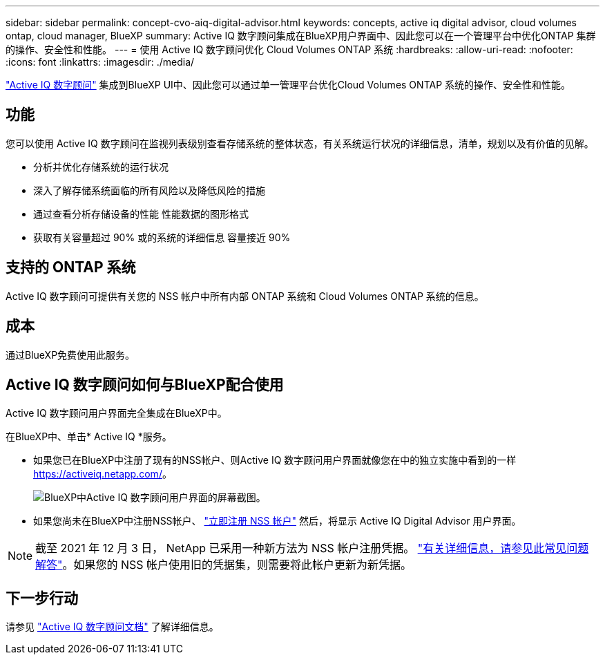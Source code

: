 ---
sidebar: sidebar 
permalink: concept-cvo-aiq-digital-advisor.html 
keywords: concepts, active iq digital advisor, cloud volumes ontap, cloud manager, BlueXP 
summary: Active IQ 数字顾问集成在BlueXP用户界面中、因此您可以在一个管理平台中优化ONTAP 集群的操作、安全性和性能。 
---
= 使用 Active IQ 数字顾问优化 Cloud Volumes ONTAP 系统
:hardbreaks:
:allow-uri-read: 
:nofooter: 
:icons: font
:linkattrs: 
:imagesdir: ./media/


[role="lead"]
https://www.netapp.com/services/support/active-iq/["Active IQ 数字顾问"] 集成到BlueXP UI中、因此您可以通过单一管理平台优化Cloud Volumes ONTAP 系统的操作、安全性和性能。



== 功能

您可以使用 Active IQ 数字顾问在监视列表级别查看存储系统的整体状态，有关系统运行状况的详细信息，清单，规划以及有价值的见解。

* 分析并优化存储系统的运行状况
* 深入了解存储系统面临的所有风险以及降低风险的措施
* 通过查看分析存储设备的性能 性能数据的图形格式
* 获取有关容量超过 90% 或的系统的详细信息 容量接近 90%




== 支持的 ONTAP 系统

Active IQ 数字顾问可提供有关您的 NSS 帐户中所有内部 ONTAP 系统和 Cloud Volumes ONTAP 系统的信息。



== 成本

通过BlueXP免费使用此服务。



== Active IQ 数字顾问如何与BlueXP配合使用

Active IQ 数字顾问用户界面完全集成在BlueXP中。

在BlueXP中、单击* Active IQ *服务。

* 如果您已在BlueXP中注册了现有的NSS帐户、则Active IQ 数字顾问用户界面就像您在中的独立实施中看到的一样 https://activeiq.netapp.com/[]。
+
image:screenshot_aiq_digital_advisor.png["BlueXP中Active IQ 数字顾问用户界面的屏幕截图。"]

* 如果您尚未在BlueXP中注册NSS帐户、 https://docs.netapp.com/us-en/bluexp-setup-admin/task-adding-nss-accounts.html["立即注册 NSS 帐户"^] 然后，将显示 Active IQ Digital Advisor 用户界面。



NOTE: 截至 2021 年 12 月 3 日， NetApp 已采用一种新方法为 NSS 帐户注册凭据。 https://kb.netapp.com/Advice_and_Troubleshooting/Miscellaneous/FAQs_for_NetApp_adoption_of_MS_Azure_AD_B2C_for_login["有关详细信息，请参见此常见问题解答"]。如果您的 NSS 帐户使用旧的凭据集，则需要将此帐户更新为新凭据。



== 下一步行动

请参见 https://docs.netapp.com/us-en/active-iq/index.html["Active IQ 数字顾问文档"] 了解详细信息。
